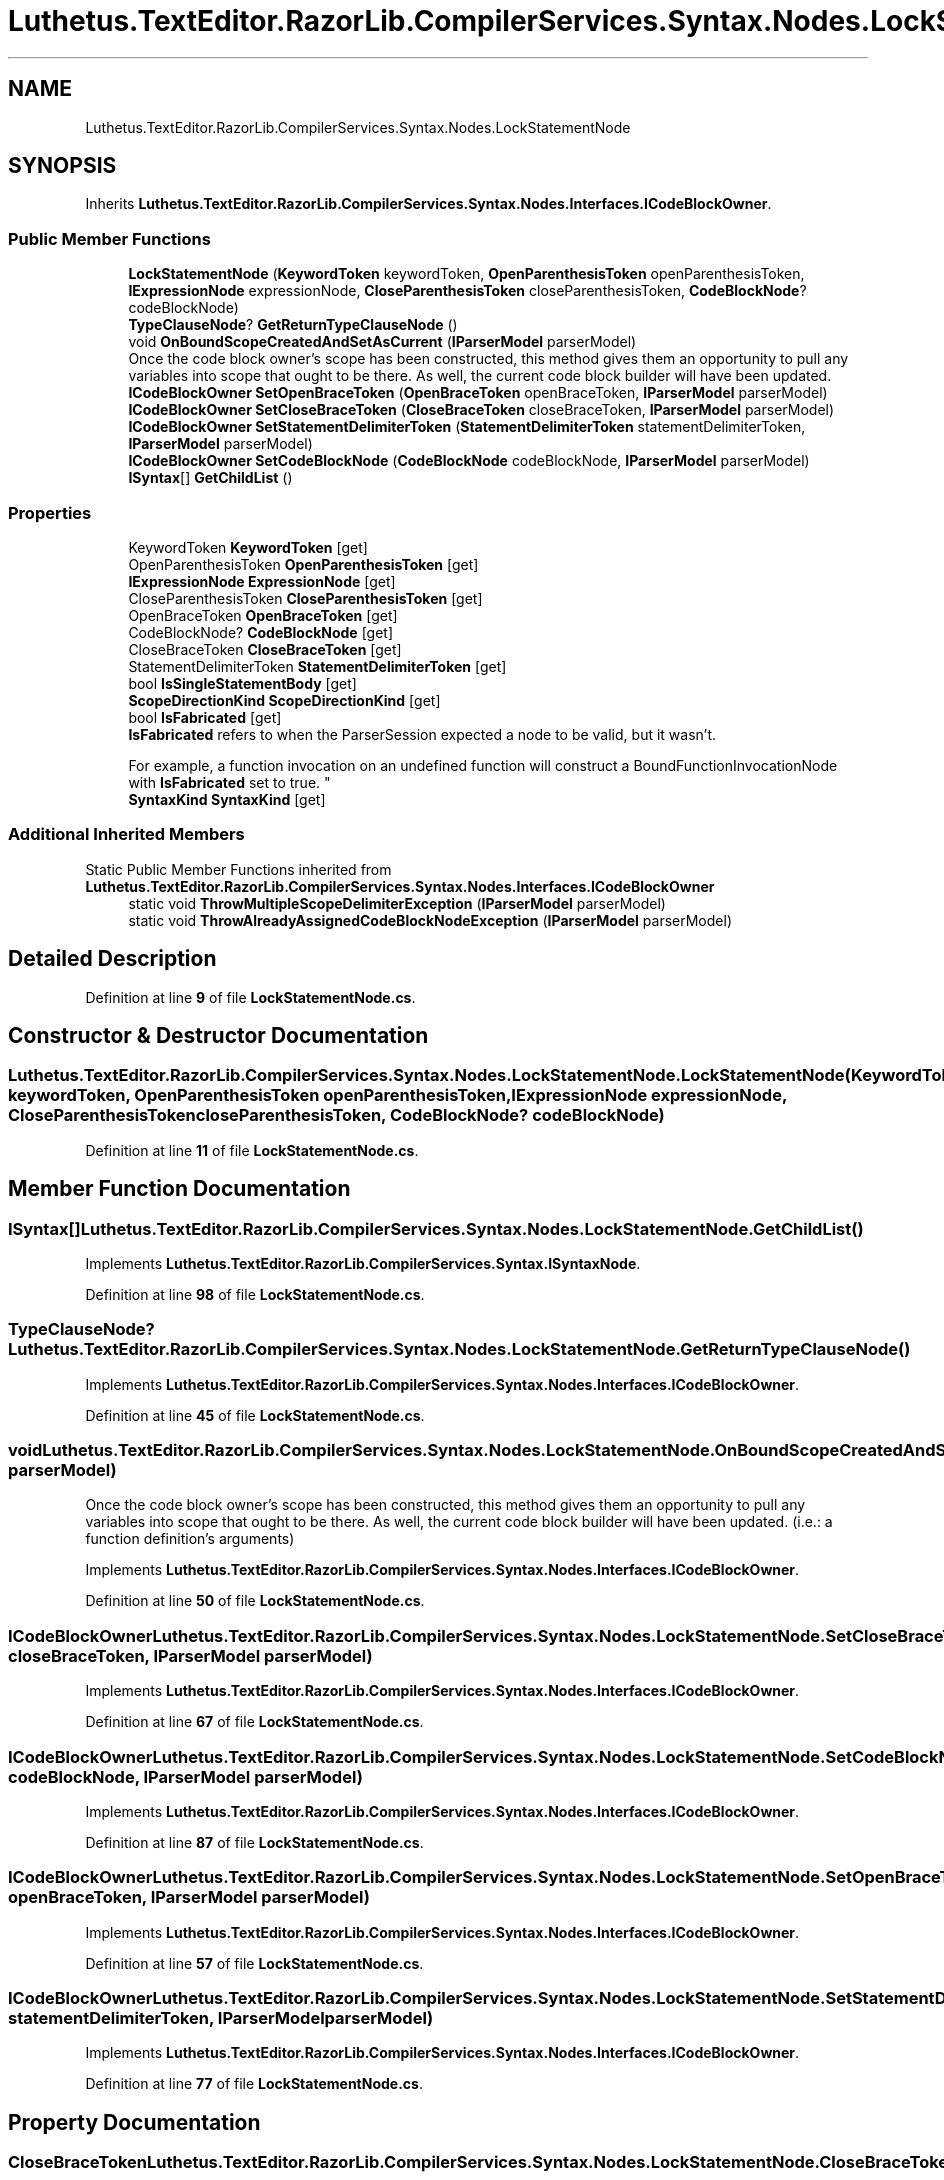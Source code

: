 .TH "Luthetus.TextEditor.RazorLib.CompilerServices.Syntax.Nodes.LockStatementNode" 3 "Version 1.0.0" "Luthetus.Ide" \" -*- nroff -*-
.ad l
.nh
.SH NAME
Luthetus.TextEditor.RazorLib.CompilerServices.Syntax.Nodes.LockStatementNode
.SH SYNOPSIS
.br
.PP
.PP
Inherits \fBLuthetus\&.TextEditor\&.RazorLib\&.CompilerServices\&.Syntax\&.Nodes\&.Interfaces\&.ICodeBlockOwner\fP\&.
.SS "Public Member Functions"

.in +1c
.ti -1c
.RI "\fBLockStatementNode\fP (\fBKeywordToken\fP keywordToken, \fBOpenParenthesisToken\fP openParenthesisToken, \fBIExpressionNode\fP expressionNode, \fBCloseParenthesisToken\fP closeParenthesisToken, \fBCodeBlockNode\fP? codeBlockNode)"
.br
.ti -1c
.RI "\fBTypeClauseNode\fP? \fBGetReturnTypeClauseNode\fP ()"
.br
.ti -1c
.RI "void \fBOnBoundScopeCreatedAndSetAsCurrent\fP (\fBIParserModel\fP parserModel)"
.br
.RI "Once the code block owner's scope has been constructed, this method gives them an opportunity to pull any variables into scope that ought to be there\&. As well, the current code block builder will have been updated\&. "
.ti -1c
.RI "\fBICodeBlockOwner\fP \fBSetOpenBraceToken\fP (\fBOpenBraceToken\fP openBraceToken, \fBIParserModel\fP parserModel)"
.br
.ti -1c
.RI "\fBICodeBlockOwner\fP \fBSetCloseBraceToken\fP (\fBCloseBraceToken\fP closeBraceToken, \fBIParserModel\fP parserModel)"
.br
.ti -1c
.RI "\fBICodeBlockOwner\fP \fBSetStatementDelimiterToken\fP (\fBStatementDelimiterToken\fP statementDelimiterToken, \fBIParserModel\fP parserModel)"
.br
.ti -1c
.RI "\fBICodeBlockOwner\fP \fBSetCodeBlockNode\fP (\fBCodeBlockNode\fP codeBlockNode, \fBIParserModel\fP parserModel)"
.br
.ti -1c
.RI "\fBISyntax\fP[] \fBGetChildList\fP ()"
.br
.in -1c
.SS "Properties"

.in +1c
.ti -1c
.RI "KeywordToken \fBKeywordToken\fP\fR [get]\fP"
.br
.ti -1c
.RI "OpenParenthesisToken \fBOpenParenthesisToken\fP\fR [get]\fP"
.br
.ti -1c
.RI "\fBIExpressionNode\fP \fBExpressionNode\fP\fR [get]\fP"
.br
.ti -1c
.RI "CloseParenthesisToken \fBCloseParenthesisToken\fP\fR [get]\fP"
.br
.ti -1c
.RI "OpenBraceToken \fBOpenBraceToken\fP\fR [get]\fP"
.br
.ti -1c
.RI "CodeBlockNode? \fBCodeBlockNode\fP\fR [get]\fP"
.br
.ti -1c
.RI "CloseBraceToken \fBCloseBraceToken\fP\fR [get]\fP"
.br
.ti -1c
.RI "StatementDelimiterToken \fBStatementDelimiterToken\fP\fR [get]\fP"
.br
.ti -1c
.RI "bool \fBIsSingleStatementBody\fP\fR [get]\fP"
.br
.ti -1c
.RI "\fBScopeDirectionKind\fP \fBScopeDirectionKind\fP\fR [get]\fP"
.br
.ti -1c
.RI "bool \fBIsFabricated\fP\fR [get]\fP"
.br
.RI "\fBIsFabricated\fP refers to when the ParserSession expected a node to be valid, but it wasn't\&.
.br

.br
For example, a function invocation on an undefined function will construct a BoundFunctionInvocationNode with \fBIsFabricated\fP set to true\&. "
.ti -1c
.RI "\fBSyntaxKind\fP \fBSyntaxKind\fP\fR [get]\fP"
.br
.in -1c
.SS "Additional Inherited Members"


Static Public Member Functions inherited from \fBLuthetus\&.TextEditor\&.RazorLib\&.CompilerServices\&.Syntax\&.Nodes\&.Interfaces\&.ICodeBlockOwner\fP
.in +1c
.ti -1c
.RI "static void \fBThrowMultipleScopeDelimiterException\fP (\fBIParserModel\fP parserModel)"
.br
.ti -1c
.RI "static void \fBThrowAlreadyAssignedCodeBlockNodeException\fP (\fBIParserModel\fP parserModel)"
.br
.in -1c
.SH "Detailed Description"
.PP 
Definition at line \fB9\fP of file \fBLockStatementNode\&.cs\fP\&.
.SH "Constructor & Destructor Documentation"
.PP 
.SS "Luthetus\&.TextEditor\&.RazorLib\&.CompilerServices\&.Syntax\&.Nodes\&.LockStatementNode\&.LockStatementNode (\fBKeywordToken\fP keywordToken, \fBOpenParenthesisToken\fP openParenthesisToken, \fBIExpressionNode\fP expressionNode, \fBCloseParenthesisToken\fP closeParenthesisToken, \fBCodeBlockNode\fP? codeBlockNode)"

.PP
Definition at line \fB11\fP of file \fBLockStatementNode\&.cs\fP\&.
.SH "Member Function Documentation"
.PP 
.SS "\fBISyntax\fP[] Luthetus\&.TextEditor\&.RazorLib\&.CompilerServices\&.Syntax\&.Nodes\&.LockStatementNode\&.GetChildList ()"

.PP
Implements \fBLuthetus\&.TextEditor\&.RazorLib\&.CompilerServices\&.Syntax\&.ISyntaxNode\fP\&.
.PP
Definition at line \fB98\fP of file \fBLockStatementNode\&.cs\fP\&.
.SS "\fBTypeClauseNode\fP? Luthetus\&.TextEditor\&.RazorLib\&.CompilerServices\&.Syntax\&.Nodes\&.LockStatementNode\&.GetReturnTypeClauseNode ()"

.PP
Implements \fBLuthetus\&.TextEditor\&.RazorLib\&.CompilerServices\&.Syntax\&.Nodes\&.Interfaces\&.ICodeBlockOwner\fP\&.
.PP
Definition at line \fB45\fP of file \fBLockStatementNode\&.cs\fP\&.
.SS "void Luthetus\&.TextEditor\&.RazorLib\&.CompilerServices\&.Syntax\&.Nodes\&.LockStatementNode\&.OnBoundScopeCreatedAndSetAsCurrent (\fBIParserModel\fP parserModel)"

.PP
Once the code block owner's scope has been constructed, this method gives them an opportunity to pull any variables into scope that ought to be there\&. As well, the current code block builder will have been updated\&. (i\&.e\&.: a function definition's arguments) 
.PP
Implements \fBLuthetus\&.TextEditor\&.RazorLib\&.CompilerServices\&.Syntax\&.Nodes\&.Interfaces\&.ICodeBlockOwner\fP\&.
.PP
Definition at line \fB50\fP of file \fBLockStatementNode\&.cs\fP\&.
.SS "\fBICodeBlockOwner\fP Luthetus\&.TextEditor\&.RazorLib\&.CompilerServices\&.Syntax\&.Nodes\&.LockStatementNode\&.SetCloseBraceToken (\fBCloseBraceToken\fP closeBraceToken, \fBIParserModel\fP parserModel)"

.PP
Implements \fBLuthetus\&.TextEditor\&.RazorLib\&.CompilerServices\&.Syntax\&.Nodes\&.Interfaces\&.ICodeBlockOwner\fP\&.
.PP
Definition at line \fB67\fP of file \fBLockStatementNode\&.cs\fP\&.
.SS "\fBICodeBlockOwner\fP Luthetus\&.TextEditor\&.RazorLib\&.CompilerServices\&.Syntax\&.Nodes\&.LockStatementNode\&.SetCodeBlockNode (\fBCodeBlockNode\fP codeBlockNode, \fBIParserModel\fP parserModel)"

.PP
Implements \fBLuthetus\&.TextEditor\&.RazorLib\&.CompilerServices\&.Syntax\&.Nodes\&.Interfaces\&.ICodeBlockOwner\fP\&.
.PP
Definition at line \fB87\fP of file \fBLockStatementNode\&.cs\fP\&.
.SS "\fBICodeBlockOwner\fP Luthetus\&.TextEditor\&.RazorLib\&.CompilerServices\&.Syntax\&.Nodes\&.LockStatementNode\&.SetOpenBraceToken (\fBOpenBraceToken\fP openBraceToken, \fBIParserModel\fP parserModel)"

.PP
Implements \fBLuthetus\&.TextEditor\&.RazorLib\&.CompilerServices\&.Syntax\&.Nodes\&.Interfaces\&.ICodeBlockOwner\fP\&.
.PP
Definition at line \fB57\fP of file \fBLockStatementNode\&.cs\fP\&.
.SS "\fBICodeBlockOwner\fP Luthetus\&.TextEditor\&.RazorLib\&.CompilerServices\&.Syntax\&.Nodes\&.LockStatementNode\&.SetStatementDelimiterToken (\fBStatementDelimiterToken\fP statementDelimiterToken, \fBIParserModel\fP parserModel)"

.PP
Implements \fBLuthetus\&.TextEditor\&.RazorLib\&.CompilerServices\&.Syntax\&.Nodes\&.Interfaces\&.ICodeBlockOwner\fP\&.
.PP
Definition at line \fB77\fP of file \fBLockStatementNode\&.cs\fP\&.
.SH "Property Documentation"
.PP 
.SS "CloseBraceToken Luthetus\&.TextEditor\&.RazorLib\&.CompilerServices\&.Syntax\&.Nodes\&.LockStatementNode\&.CloseBraceToken\fR [get]\fP"

.PP
Implements \fBLuthetus\&.TextEditor\&.RazorLib\&.CompilerServices\&.Syntax\&.Nodes\&.Interfaces\&.ICodeBlockOwner\fP\&.
.PP
Definition at line \fB36\fP of file \fBLockStatementNode\&.cs\fP\&.
.SS "CloseParenthesisToken Luthetus\&.TextEditor\&.RazorLib\&.CompilerServices\&.Syntax\&.Nodes\&.LockStatementNode\&.CloseParenthesisToken\fR [get]\fP"

.PP
Definition at line \fB31\fP of file \fBLockStatementNode\&.cs\fP\&.
.SS "CodeBlockNode? Luthetus\&.TextEditor\&.RazorLib\&.CompilerServices\&.Syntax\&.Nodes\&.LockStatementNode\&.CodeBlockNode\fR [get]\fP"

.PP
Implements \fBLuthetus\&.TextEditor\&.RazorLib\&.CompilerServices\&.Syntax\&.Nodes\&.Interfaces\&.ICodeBlockOwner\fP\&.
.PP
Definition at line \fB33\fP of file \fBLockStatementNode\&.cs\fP\&.
.SS "\fBIExpressionNode\fP Luthetus\&.TextEditor\&.RazorLib\&.CompilerServices\&.Syntax\&.Nodes\&.LockStatementNode\&.ExpressionNode\fR [get]\fP"

.PP
Definition at line \fB30\fP of file \fBLockStatementNode\&.cs\fP\&.
.SS "bool Luthetus\&.TextEditor\&.RazorLib\&.CompilerServices\&.Syntax\&.Nodes\&.LockStatementNode\&.IsFabricated\fR [get]\fP"

.PP
\fBIsFabricated\fP refers to when the ParserSession expected a node to be valid, but it wasn't\&.
.br

.br
For example, a function invocation on an undefined function will construct a BoundFunctionInvocationNode with \fBIsFabricated\fP set to true\&. 
.PP
Implements \fBLuthetus\&.TextEditor\&.RazorLib\&.CompilerServices\&.Syntax\&.ISyntax\fP\&.
.PP
Definition at line \fB42\fP of file \fBLockStatementNode\&.cs\fP\&.
.SS "bool Luthetus\&.TextEditor\&.RazorLib\&.CompilerServices\&.Syntax\&.Nodes\&.LockStatementNode\&.IsSingleStatementBody\fR [get]\fP"

.PP
Implements \fBLuthetus\&.TextEditor\&.RazorLib\&.CompilerServices\&.Syntax\&.Nodes\&.Interfaces\&.ICodeBlockOwner\fP\&.
.PP
Definition at line \fB38\fP of file \fBLockStatementNode\&.cs\fP\&.
.SS "KeywordToken Luthetus\&.TextEditor\&.RazorLib\&.CompilerServices\&.Syntax\&.Nodes\&.LockStatementNode\&.KeywordToken\fR [get]\fP"

.PP
Definition at line \fB28\fP of file \fBLockStatementNode\&.cs\fP\&.
.SS "OpenBraceToken Luthetus\&.TextEditor\&.RazorLib\&.CompilerServices\&.Syntax\&.Nodes\&.LockStatementNode\&.OpenBraceToken\fR [get]\fP"

.PP
Implements \fBLuthetus\&.TextEditor\&.RazorLib\&.CompilerServices\&.Syntax\&.Nodes\&.Interfaces\&.ICodeBlockOwner\fP\&.
.PP
Definition at line \fB32\fP of file \fBLockStatementNode\&.cs\fP\&.
.SS "OpenParenthesisToken Luthetus\&.TextEditor\&.RazorLib\&.CompilerServices\&.Syntax\&.Nodes\&.LockStatementNode\&.OpenParenthesisToken\fR [get]\fP"

.PP
Definition at line \fB29\fP of file \fBLockStatementNode\&.cs\fP\&.
.SS "\fBScopeDirectionKind\fP Luthetus\&.TextEditor\&.RazorLib\&.CompilerServices\&.Syntax\&.Nodes\&.LockStatementNode\&.ScopeDirectionKind\fR [get]\fP"

.PP
Implements \fBLuthetus\&.TextEditor\&.RazorLib\&.CompilerServices\&.Syntax\&.Nodes\&.Interfaces\&.ICodeBlockOwner\fP\&.
.PP
Definition at line \fB40\fP of file \fBLockStatementNode\&.cs\fP\&.
.SS "StatementDelimiterToken Luthetus\&.TextEditor\&.RazorLib\&.CompilerServices\&.Syntax\&.Nodes\&.LockStatementNode\&.StatementDelimiterToken\fR [get]\fP"

.PP
Implements \fBLuthetus\&.TextEditor\&.RazorLib\&.CompilerServices\&.Syntax\&.Nodes\&.Interfaces\&.ICodeBlockOwner\fP\&.
.PP
Definition at line \fB37\fP of file \fBLockStatementNode\&.cs\fP\&.
.SS "\fBSyntaxKind\fP Luthetus\&.TextEditor\&.RazorLib\&.CompilerServices\&.Syntax\&.Nodes\&.LockStatementNode\&.SyntaxKind\fR [get]\fP"

.PP
Implements \fBLuthetus\&.TextEditor\&.RazorLib\&.CompilerServices\&.Syntax\&.ISyntax\fP\&.
.PP
Definition at line \fB43\fP of file \fBLockStatementNode\&.cs\fP\&.

.SH "Author"
.PP 
Generated automatically by Doxygen for Luthetus\&.Ide from the source code\&.
